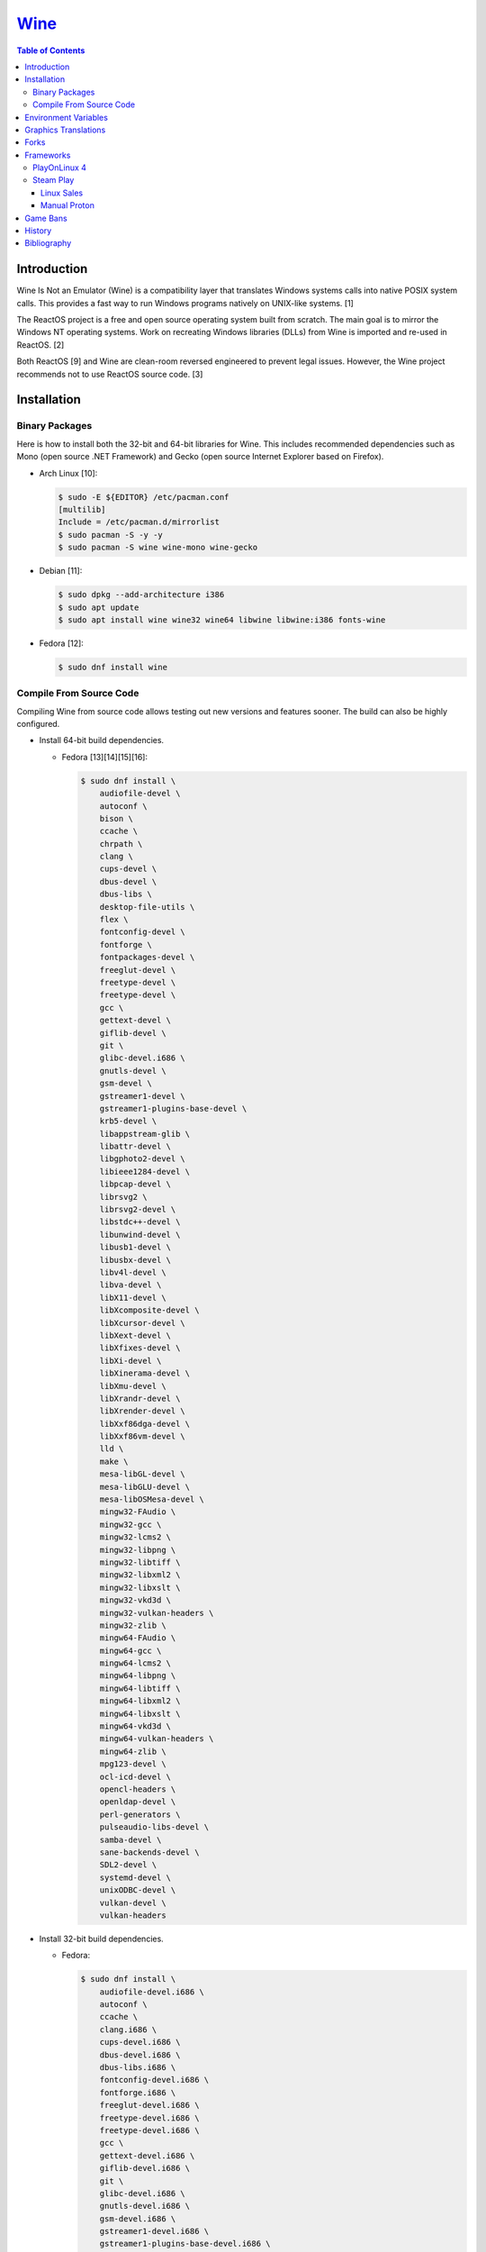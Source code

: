 `Wine <#wine>`__
================

.. contents:: Table of Contents

Introduction
------------

Wine Is Not an Emulator (Wine) is a compatibility layer that translates Windows systems calls into native POSIX system calls. This provides a fast way to run Windows programs natively on UNIX-like systems. [1]

The ReactOS project is a free and open source operating system built from scratch. The main goal is to mirror the Windows NT operating systems. Work on recreating Windows libraries (DLLs) from Wine is imported and re-used in ReactOS. [2]

Both ReactOS [9] and Wine are clean-room reversed engineered to prevent legal issues. However, the Wine project recommends not to use ReactOS source code. [3]

Installation
------------

Binary Packages
~~~~~~~~~~~~~~~

Here is how to install both the 32-bit and 64-bit libraries for Wine. This includes recommended dependencies such as Mono (open source .NET Framework) and Gecko (open source Internet Explorer based on Firefox).

-  Arch Linux [10]:

   .. code-block:: sh

      $ sudo -E ${EDITOR} /etc/pacman.conf
      [multilib]
      Include = /etc/pacman.d/mirrorlist
      $ sudo pacman -S -y -y
      $ sudo pacman -S wine wine-mono wine-gecko

-  Debian [11]:

   .. code-block:: sh

      $ sudo dpkg --add-architecture i386
      $ sudo apt update
      $ sudo apt install wine wine32 wine64 libwine libwine:i386 fonts-wine

-  Fedora [12]:

   .. code-block:: sh

      $ sudo dnf install wine

Compile From Source Code
~~~~~~~~~~~~~~~~~~~~~~~~

Compiling Wine from source code allows testing out new versions and features sooner. The build can also be highly configured.

-  Install 64-bit build dependencies.

   -  Fedora [13][14][15][16]:

      .. code-block:: sh

         $ sudo dnf install \
             audiofile-devel \
             autoconf \
             bison \
             ccache \
             chrpath \
             clang \
             cups-devel \
             dbus-devel \
             dbus-libs \
             desktop-file-utils \
             flex \
             fontconfig-devel \
             fontforge \
             fontpackages-devel \
             freeglut-devel \
             freetype-devel \
             freetype-devel \
             gcc \
             gettext-devel \
             giflib-devel \
             git \
             glibc-devel.i686 \
             gnutls-devel \
             gsm-devel \
             gstreamer1-devel \
             gstreamer1-plugins-base-devel \
             krb5-devel \
             libappstream-glib \
             libattr-devel \
             libgphoto2-devel \
             libieee1284-devel \
             libpcap-devel \
             librsvg2 \
             librsvg2-devel \
             libstdc++-devel \
             libunwind-devel \
             libusb1-devel \
             libusbx-devel \
             libv4l-devel \
             libva-devel \
             libX11-devel \
             libXcomposite-devel \
             libXcursor-devel \
             libXext-devel \
             libXfixes-devel \
             libXi-devel \
             libXinerama-devel \
             libXmu-devel \
             libXrandr-devel \
             libXrender-devel \
             libXxf86dga-devel \
             libXxf86vm-devel \
             lld \
             make \
             mesa-libGL-devel \
             mesa-libGLU-devel \
             mesa-libOSMesa-devel \
             mingw32-FAudio \
             mingw32-gcc \
             mingw32-lcms2 \
             mingw32-libpng \
             mingw32-libtiff \
             mingw32-libxml2 \
             mingw32-libxslt \
             mingw32-vkd3d \
             mingw32-vulkan-headers \
             mingw32-zlib \
             mingw64-FAudio \
             mingw64-gcc \
             mingw64-lcms2 \
             mingw64-libpng \
             mingw64-libtiff \
             mingw64-libxml2 \
             mingw64-libxslt \
             mingw64-vkd3d \
             mingw64-vulkan-headers \
             mingw64-zlib \
             mpg123-devel \
             ocl-icd-devel \
             opencl-headers \
             openldap-devel \
             perl-generators \
             pulseaudio-libs-devel \
             samba-devel \
             sane-backends-devel \
             SDL2-devel \
             systemd-devel \
             unixODBC-devel \
             vulkan-devel \
             vulkan-headers

-  Install 32-bit build dependencies.

   -  Fedora:

      .. code-block:: sh

         $ sudo dnf install \
             audiofile-devel.i686 \
             autoconf \
             ccache \
             clang.i686 \
             cups-devel.i686 \
             dbus-devel.i686 \
             dbus-libs.i686 \
             fontconfig-devel.i686 \
             fontforge.i686 \
             freeglut-devel.i686 \
             freetype-devel.i686 \
             freetype-devel.i686 \
             gcc \
             gettext-devel.i686 \
             giflib-devel.i686 \
             git \
             glibc-devel.i686 \
             gnutls-devel.i686 \
             gsm-devel.i686 \
             gstreamer1-devel.i686 \
             gstreamer1-plugins-base-devel.i686 \
             krb5-devel.i686 \
             libappstream-glib.i686 \
             libattr-devel.i686 \
             libgphoto2-devel.i686 \
             libieee1284-devel.i686 \
             libpcap-devel.i686 \
             librsvg2.i686 \
             librsvg2-devel.i686 \
             libstdc++-devel.i686 \
             libunwind-devel.i686 \
             libusb1-devel.i686 \
             libv4l-devel.i686 \
             libva-devel.i686 \
             libX11-devel.i686 \
             libXcomposite-devel.i686 \
             libXcursor-devel.i686 \
             libXext-devel.i686 \
             libXfixes-devel.i686 \
             libXi-devel.i686 \
             libXinerama-devel.i686 \
             libXmu-devel.i686 \
             libXrandr-devel.i686 \
             libXrender-devel.i686 \
             libXxf86dga-devel.i686 \
             libXxf86vm-devel.i686 \
             lld.i686 \
             make \
             mesa-libGL-devel.i686 \
             mesa-libGLU-devel.i686 \
             mesa-libOSMesa-devel.i686 \
             mingw32-FAudio \
             mingw32-gcc \
             mingw32-lcms2 \
             mingw32-libpng \
             mingw32-libtiff \
             mingw32-libxml2 \
             mingw32-libxslt \
             mingw32-vkd3d \
             mingw32-vulkan-headers \
             mingw32-zlib \
             mingw64-FAudio \
             mingw64-gcc \
             mingw64-lcms2 \
             mingw64-libpng \
             mingw64-libtiff \
             mingw64-libxml2 \
             mingw64-libxslt \
             mingw64-vkd3d \
             mingw64-vulkan-headers \
             mingw64-zlib \
             ocl-icd-devel.i686 \
             opencl-headers \
             openldap-devel.i686 \
             perl-generators \
             pulseaudio-libs-devel.i686 \
             samba-devel.i686 \
             sane-backends-devel.i686 \
             SDL2-devel.i686 \
             systemd-devel.i686 \
             vulkan-headers \
             vulkan-loader-devel.i686

-  Download the official Wine git repository.

   .. code-block:: sh

      $ git clone https://gitlab.winehq.org/wine/wine.git
      $ cd wine

Common ``./configure`` arguments [13]:

-  ``--enable-win64`` = Build 64-bit Wine. By default, 32-bit Wine is built.
-  ``--with-wine64 <DIRECTORY>`` = Build 32-bit Wine with support for 64-bit by referencing the directory where 64-bit Wine was built.
-  ``--enable-archs=i386,x86_64`` = Build Wine with WoW64 support. This only requires 64-bit dependencies but still allows 32-bit Windows programs to work.
-  ``CC="ccache gcc" CROSSCC="ccache x86_64-w64-mingw32-gcc" --enable-win64`` = Use ``ccache`` to speed up rebulding 64-bit Wine. [17]
-  ``CC="ccache gcc" CROSSCC="ccache i686-w64-mingw32-gcc" --with-wine64 <DIRECTORY>`` = Use ``ccache`` to speed rebuilding 32-bit Wine.

Example configure usage:

-  Configure the use of Fedora's non-standard location of the FreeType2 source files. [19]

   .. code-block:: sh

      $ ./configure CFLAGS="-I/usr/include/freetype2"

Example builds:

-  Build 32-bit only Wine. [13]

   .. code-block:: sh

      $ ./configure CC="ccache gcc" CROSSCC="ccache i686-w64-mingw32-gcc"
      $ make -j $(nproc)

-  Build standard Wine with support for both 32-bit and 64-bit Windows programs. [13][18]

   .. code-block:: sh

      $ mkdir win64
      $ cd win64
      $ ../configure CC="ccache gcc" CROSSCC="ccache x86_64-w64-mingw32-gcc" --enable-win64
      $ make -j $(nproc)
      $ cd ..
      $ mkdir win32
      $ cd win32
      $ ../configure CC="ccache gcc" CROSSCC="ccache i686-w64-mingw32-gcc" --with-wine64=../win64
      $ make -j $(nproc)
      $ cd ..

   -  Once built, use ``tools/winewrapper`` to run 32-bit or 64-bit Windows programs. This script looks for the correct library and binary locations for Wine and sets temporary environment variables for the local installation to work.

-  Build Wine with WoW64 support. [20]

   .. code-block:: sh

      $ ./configure CC="ccache gcc" CROSSCC="ccache x86_64-w64-mingw32-gcc" --enable-archs=i386,x86_64
      $ make -j $(nproc)

   -  Verify that WoW64 support was built successfully by ensuring that the 32-bit Wine executable file is actually a 64-bit Linux binary.

      .. code-block:: sh

         $ file ./loader/wine
         loader/wine: ELF 64-bit LSB executable, x86-64, version 1 (SYSV), dynamically linked, interpreter /lib64/ld-linux-x86-64.so.2, BuildID[sha1]=6f687b3c6288a675b9fb777dccf1c585caed7acb, for GNU/Linux 3.2.0, with debug_info, not stripped

Environment Variables
---------------------

Environment variables can be set by using the "export" Linux shell
command or specifying the variables before a Wine command.

Examples:

.. code-block:: sh

    $ export WINEPREFIX="/home/user/wine_prefix"
    $ winecfg

.. code-block:: sh

    $ WINEPATH="c:/program_dir" wine setup.exe

.. csv-table::
   :header: Name, Default, Description
   :widths: 20, 20, 20

   WINEPREFIX, ``$HOME/.wine``, A directory where Wine should create and use an isolated Windows environment.
   WINESERVER, ``/usr/bin/wineserver``, The "wineserver" binary to use.
   WINELOADER, ``/usr/bin/wine``, The "wine" binary to use for launching new Windows processes.
   WINEDEBUG, "", The debug options to use for logging.
   WINEDLLPATH, ``/usr/lib64/wine``, The directory to load builtin Wine DLLs.
   WINEDLLOVERRIDES, "", "A list of Wine DLLs that should be overridden. If a DLL fails to load it will attempt to load another DLL (if applicable). By default, all operating system DLLs will only use Wine's built-in DLLs."
   WINEPATH, "", Additional paths to append to the Windows PATH variable
   WINEARCH, ``win64``, The Windows architecture to use. Valid options are "win32" or "win64."
   DISPLAY, "", The X11 display to run Windows programs in.
   AUDIODEV, ``/dev/dsp``, The audio device to use.
   MIXERDEV, ``/dev/mixer``, The device to use for mixer controls.
   WINE, ``/usr/bin/wine``, This variable is only used for Winetricks. The full path to the Wine binary to use.

[4]

WINEDEBUG can be configured to log, or not log, specific information.
Specify the log level class, if it should be added "+" or removed "-",
and the channel to use.

Syntax:

.. code-block:: sh

    WINEDEBUG=<CLASS1>[+|-]<CHANNEL1>,<CLASS2>[+|-]<CHANNEL2>

Example:

.. code-block:: sh

    WINEDEBUG=warn+all

Classes:

-  err
-  warn
-  fixme
-  trace

Common channels:

-  all = All debug information.
-  heap = All memory access activity.
-  loaddll = Every time a DLL is loaded.
-  message = Windows Event Log messages.
-  msgbox = Whenever a message box is displayed.
-  olerelay = DCOM specific calls.
-  relay = Calls between builtin or native DLLs.
-  seh = Windows exceptions (Structured Exception Handling).
-  server = RPC communication to wineserver.
-  snoop = Calls between native DLLS.
-  synchronous = Use X11's synchronous mode.
-  tid = Provides the process ID from where each call came from.
-  timestamp = Provides a timestamp for each log.

The full list of debug channels can be found at
https://wiki.winehq.org/Debug\_Channels.

WINEDLLOVERRIDES can be configured to use DLLs provided by Wine and/or
Windows DLLs. There are two different types of DLLs in Wine:

-  b = Builtin Wine DLLs.
-  n = Native Windows DLLs.

Syntax:

.. code-block:: sh

    WINEDLLOVERRIDES="<DLL1_OR_PATH_TO_DLL1>=[n|b],[b|n];<DLL2_OR_PATH_TO_DLL2>=[n|b],[b|n]"

Example:

.. code-block:: sh

    WINEDLLOVERRIDES="shell32=n,b"

The override can set to only run native, native then builtin, or builtin
then native DLLs.

[5]

Graphics Translations
---------------------

These are useful graphics translation layers for running Windows games using Wine and alternative back-end drivers. In some scenarios, a combination of these are required to get games working.

-  `dgVoodoo 2 <http://dege.freeweb.hu/>`__ = Glide (Voodoo) and DirectX <= 9 to DirectX 11.
-  `D9VK <https://github.com/Joshua-Ashton/d9vk>`__ = This has been merged directly into DXVK. DirectX 9 to Vulkan.
-  `DXVK <https://github.com/doitsujin/dxvk>`__ = DirectX 9, 10, and 11 to Vulkan.
-  `MoltenVK (mac OS) <https://moltengl.com/moltenvk/>`__ = Vulkan to Metal.
-  `WineD3D <https://www.winehq.org/>`__ = DirectX <= 11 to `OpenGL 4.4 <https://source.winehq.org/git/wine.git/commitdiff/0db4d1c251d293333e2721a78d6156008a90ff6f>`__. Older versions of OpenGL will still work but will not expose as many working features of DirectX.
-  `Vkd3d <https://wiki.winehq.org/Vkd3d>`__ = DirectX 12 to Vulkan.

Forks
-----

Many forks of the upstream Wine project exist.

-  `CrossOver <https://www.codeweavers.com/products/more-information/source>`__ = The commercial product of Wine made by CodeWeavers which employees the primary Wine developers.
-  `Lutris <https://github.com/lutris/lutris/wiki/Wine-Builds>`__ = A combination of patches from Proton, Proton GE, and TKG.
-  `Proton <https://github.com/ValveSoftware/Proton>`__ = Officially developed by CodeWeavers and funded by Valve, it aims to provide better compatibility and performance for gaming. It bundles DXVK, Vkd3d, Mono, FAudio, fsync, missing fonts, and OpenVR.
-  `Proton-tkg <https://github.com/Tk-Glitch/PKGBUILDS/tree/master/proton-tkg>`__ = A highly configurable set of scripts for building Wine with Proton patches.
-  `Proton GE <https://github.com/GloriousEggroll/proton-ge-custom/releases>`__ = The latest development version of Wine with Staging and Proton patches. It also uses `protonfixes <https://github.com/simons-public/protonfixes>`__ to apply workarounds for certain games.
-  `Staging <https://github.com/wine-staging/wine-staging>`__ = Experimental patches that are either too large/complex, lack tests, or are hacky workarounds for specific applications. The goal is to provide a place to test patches as they continue to be worked on to be merged into upstream Wine.

Frameworks
----------

Various different frameworks exist for helping to install Windows applications on UNIX-like systems. These normally use a combination of Wine, winetricks, and scripts to modify settings and configurations for specific Windows applications to work.

-  `Lutris <https://lutris.net/>`__ = An open source gaming platform that helps with installing emulators and Windows applications. It uses JSON and YAML structures to define how to install applications using Python helper functions.
-  `PlayOnLinux 4 <https://www.playonlinux.com/>`__ (PoL 4) = Uses bash scripts to help with installing Windows applications.
-  `Phoenicis <https://github.com/PhoenicisOrg/phoenicis>`__ = This is the official successor to PlayOnLinux, unofficially known as PlayOnLinux 5. It uses a JSON structure to define dependencies and uses Java helper functions to assist with installing applications.
-  `Steam Play <https://steamcommunity.com/games/221410/announcements/detail/1696055855739350561>`__ = Uses Proton, a forked version of Wine, to natively run Windows games on Linux using the Steam gaming platform.
-  `Winepak <https://www.winepak.org/>`__ = Uses flatpak to package the required dependencies for different Windows applications.

PlayOnLinux 4
~~~~~~~~~~~~~

PlayOnLinux (PoL) uses Python helper functions inside of BASH scripts to define how to install an application. Windows applications are installed into their own separate Wine prefixes so dependencies from one application does not interfere with those from another. All of the data that PoL handles is stored in ``$HOME/.PlayOnLinux/``.

Important directories:

* ``wine/linux-{amd64|x86}/<WINE_VERSION>/`` = Different versions of Wine are stored here.
* ``wineprefix/`` = Isolated Wine prefixes for each game are stored here.

`Versions of Wine from Lutris <https://lutris.net/files/runners/>`__ can be downloaded and extracted into the ``wine/linux-<ARCHITECTURE>/`` directory. These will become available for use in PlayOnLinux. Lutris builds stable, development, staging, and custom patched versions of Wine. [6]

Steam Play
~~~~~~~~~~

Linux Sales
^^^^^^^^^^^

Steam reports the operating system in use for each sale of a developer's game. For counting as a Linux purchase, it can be bought on the Steam client for Linux and not played. Alternatively, it has to be played on Linux (even with Proton/Steam Play) more than any other platform in the first two weeks. The operating system reported after the end of the two weeks is final and will never change. [7]

Manual Proton
^^^^^^^^^^^^^

Games can be run with Proton manually outside of Steam. This requires both the ``STEAM_COMPAT_DATA_PATH`` and ``WINEPREFIX`` variables to be set. Other executables from the game can also be ran this way. [8] It is not recommended to use Proton to run non-Steam games due to runtime compatibility issues.

.. code-block:: sh

   STEAM_COMPAT_DATA_PATH="$HOME/.steam/steam/steamapps/compatdata/<STEAM_GAME_ID>" WINEPREFIX="$HOME/.steam/steam/steamapps/compatdata/<STEAM_GAME_ID>/pfx" "$HOME/.steam/root/compatibilitytools.d/<PROTON_VERSION>/proton" run "$HOME/steam/steamapps/common/<GAME_NAME>/<GAME_EXE>"

Game Bans
---------

Some video games will ban players if they are using Wine due to false-positive reports from their anti-cheat software. Here are a few lists of games that have been known to ban players who use Wine on Linux.

Bans still being created:

-  `Battlefield V <https://www.gamingonlinux.com/articles/15706>`__
-  `Destiny 2 <https://www.bungie.net/en/Forums/Post/249217461>`__

Previous bans that have now been addressed:

-  `Diablo III <https://www.cinemablend.com/games/Blizzard-Admits-Linux-User-Was-Wrongly-Banned-Offers-Refund-49339.html>`__
-  `Overwatch <https://www.reddit.com/r/linux_gaming/comments/9fkuq9/overwatch_avoid_async_option_for_dxvk_banned_for/>`__

History
-------

-  `Latest <https://github.com/LukeShortCloud/rootpages/commits/main/src/virtualization/wine.rst>`__
-  `< 2019.04.01 (Virtualization) <https://github.com/LukeShortCloud/rootpages/commits/main/src/administration/wine.rst>`__
-  `< 2019.01.01 (Virtualization) <https://github.com/LukeShortCloud/rootpages/commits/main/src/wine.rst>`__
-  `< 2018.01.01 (Virtualization) <https://github.com/LukeShortCloud/rootpages/commits/main/markdown/wine.md>`__

Bibliography
------------

1. "WineHQ." WineHQ. October 20, 2017. Accessed October 29, 2017. https://www.winehq.org/
2. "Wine." ReactOS Wiki. April 28, 2017. Accessed October 29, 2017. https://www.reactos.org/wiki/WINE
3. "Clean Room Guidelines." WineHQ. July 6, 2022. Accessed March 7, 2023. https://wiki.winehq.org/Clean\_Room\_Guidelines
4. "Wine User's Guide." WineHQ. September 15, 2017. Accessed October 29, 2017. https://wiki.winehq.org/Wine\_User%27s\_Guide
5. "Debug Channels." WineHQ. November 13, 2016. Accessed October 29, 2017. https://wiki.winehq.org/Debug\_Channels
6. "Lutris Wine Versions." PlayOnLinux Forum. April 3, 2018. Accessed June 16, 2018. https://www.playonlinux.com/en/topic-15838-Lutris\_Wine\_Versions.html
7. "Valve officially confirm a new version of 'Steam Play' which includes a modified version of Wine." GamingOnLinux. August 21, 2018. Accessed March 8, 2020. https://www.gamingonlinux.com/articles/valve-officially-confirm-a-new-version-of-steam-play-which-includes-a-modified-version-of-wine.12400
8. "How to run another .exe in an existing proton wine prefix." GitHub michaelbutler/Steam_Proton_Exe.md. September 11, 2020. Accessed March 12, 2021. https://gist.github.com/michaelbutler/f364276f4030c5f449252f2c4d960bd2
9. "RESET, REBOOT, RESTART, LEGAL ISSUES AND THE LONG ROAD TO 0.3." ReactOS Project. January 27, 2006. Accessed March 7, 2023. https://reactos.org/project-news/reset-reboot-restart-legal-issues-and-long-road-03/
10. "How to Install Wine on Arch Linux." Installing Wine on Linux. December 14, 2022. Accessed March 7, 2023. https://wine.htmlvalidator.com/install-wine-on-arch-linux.html
11. "Wine." Debian Wiki. January 3, 2023. Accessed March 7, 2023. https://wiki.debian.org/Wine
12. "Wine." Fedora Docs. March 7, 2023. Accessed March 7, 2023. https://docs.fedoraproject.org/en-US/quick-docs/wine/
13. "Building Wine." WineHQ Wiki. December 2, 2022. Accessed March 7, 2023. https://wiki.winehq.org/Building_Wine
14. "Help Building Wine For Fedora and Updating Build Instructions." WineHQ Forums. January 30, 2020. Accessed March 7, 2023. https://forum.winehq.org/viewtopic.php?t=33373
15. "F19: can't find libudev." FedoraForum.org. October 7, 2013. Accessed March 7, 2023. https://forums.fedoraforum.org/showthread.php?292206-F19-can-t-find-libudev
16. "wine.spec." Fedora Source Packages rpms/wine f38. February 22, 2023. Accessed March 7, 2023. https://src.fedoraproject.org/rpms/wine/blob/f38/f/wine.spec
17. "Building a MinGW WoW64 Wine with a custom vkd3d build." WineHQ Wiki. June 2, 2022. Accessed March 7, 2023. https://wiki.winehq.org/Building_a_MinGW_WoW64_Wine_with_a_custom_vkd3d_build
18. "Working on Wine Part 2 - Wine's Build Process." CodeWeavers Blog. January 8, 2019. Accessed March 7, 2023. https://www.codeweavers.com/blog/aeikum/2019/1/8/working-on-wine-part-2-wines-build-process
19. "configure: error: FreeType 32-bit development files not found." FedoraForum.org. January 3, 2023. Accessed March 7, 2023. https://forums.fedoraforum.org/showthread.php?329486-configure-error-FreeType-32-bit-development-files-not-found
20. "Wine [8.0] Announcement." WineHQ. Accessed March 7, 2023. https://www.winehq.org/announce/8.0

